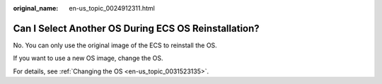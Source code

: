 :original_name: en-us_topic_0024912311.html

.. _en-us_topic_0024912311:

Can I Select Another OS During ECS OS Reinstallation?
=====================================================

No. You can only use the original image of the ECS to reinstall the OS.

If you want to use a new OS image, change the OS.

For details, see :ref:`Changing the OS <en-us_topic_0031523135>`.
